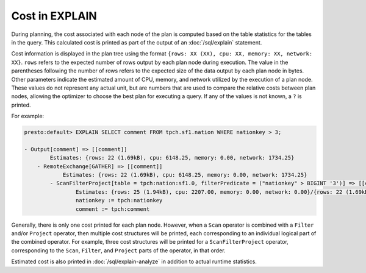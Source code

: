 ===============
Cost in EXPLAIN
===============

During planning, the cost associated with each node of the plan is computed
based on the table statistics for the tables in the query. This calculated
cost is printed as part of the output of an :doc:`/sql/explain` statement.

Cost information is displayed in the plan tree using the format ``{rows: XX
(XX), cpu: XX, memory: XX, network: XX}``.  ``rows`` refers to the expected
number of rows output by each plan node during execution.  The value in the
parentheses following the number of rows refers to the expected size of the data
output by each plan node in bytes. Other parameters indicate the estimated
amount of CPU, memory, and network utilized by the execution of a plan node.
These values do not represent any actual unit, but are numbers that are used to
compare the relative costs between plan nodes, allowing the optimizer to choose
the best plan for executing a query. If any of the values is not known, a ``?``
is printed.

For example:

.. code-block:: none

 presto:default> EXPLAIN SELECT comment FROM tpch.sf1.nation WHERE nationkey > 3;

 - Output[comment] => [[comment]]
         Estimates: {rows: 22 (1.69kB), cpu: 6148.25, memory: 0.00, network: 1734.25}
     - RemoteExchange[GATHER] => [[comment]]
             Estimates: {rows: 22 (1.69kB), cpu: 6148.25, memory: 0.00, network: 1734.25}
         - ScanFilterProject[table = tpch:nation:sf1.0, filterPredicate = ("nationkey" > BIGINT '3')] => [[comment]]
                 Estimates: {rows: 25 (1.94kB), cpu: 2207.00, memory: 0.00, network: 0.00}/{rows: 22 (1.69kB), cpu: 4414.00, memory: 0.00, network: 0.00}/{rows: 22 (1.69kB), cpu: 6148.25, memory: 0.00, network: 0.00}
                 nationkey := tpch:nationkey
                 comment := tpch:comment

Generally, there is only one cost printed for each plan node.  However, when a
``Scan`` operator is combined with a ``Filter`` and/or ``Project`` operator,
then multiple cost structures will be printed, each corresponding to an
individual logical part of the combined operator. For example, three cost
structures will be printed for a ``ScanFilterProject`` operator, corresponding
to the ``Scan``, ``Filter``, and ``Project`` parts of the operator, in that order.

Estimated cost is also printed in :doc:`/sql/explain-analyze` in addition to actual
runtime statistics.

